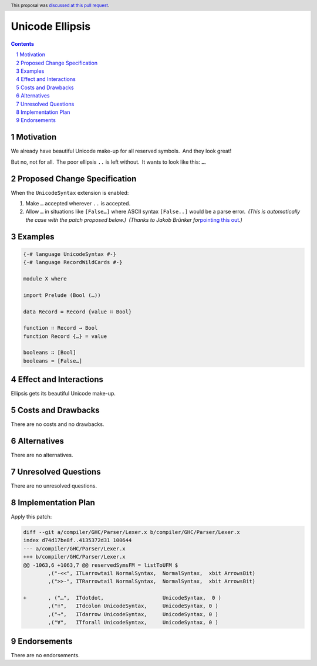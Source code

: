 
Unicode Ellipsis
================

.. author:: Ignat Insarov
.. date-accepted:: 2022-03-30
.. ticket-url:: https://gitlab.haskell.org/ghc/ghc/-/merge_requests/8697
.. implemented::
.. highlight:: haskell
.. header:: This proposal was `discussed at this pull request <https://github.com/ghc-proposals/ghc-proposals/pull/477>`_.
.. sectnum::
.. contents::

Motivation
----------

We already have beautiful Unicode make-up for all reserved symbols. And
they look great!

But no, not for all. The poor ellipsis ``..`` is left without. It wants
to look like this: ``…``.

Proposed Change Specification
-----------------------------

When the ``UnicodeSyntax`` extension is enabled:

1. Make ``…`` accepted wherever ``..`` is accepted.

2. Allow ``…`` in situations like ``[False…]`` where ASCII syntax
   ``[False..]`` would be a parse error. *(This is automatically the
   case with the patch proposed below.)* *(Thanks to Jakob Brünker
   for*\ `pointing this
   out <https://github.com/ghc-proposals/ghc-proposals/pull/477#issuecomment-1000255004>`__\ *.)*

Examples
--------

.. code:: haskell

   {-# language UnicodeSyntax #-}
   {-# language RecordWildCards #-}

   module X where

   import Prelude (Bool (…))

   data Record = Record {value ∷ Bool}

   function ∷ Record → Bool
   function Record {…} = value

   booleans ∷ [Bool]
   booleans = [False…]

Effect and Interactions
-----------------------

Ellipsis gets its beautiful Unicode make-up.

Costs and Drawbacks
-------------------

There are no costs and no drawbacks.

Alternatives
------------

There are no alternatives.

Unresolved Questions
--------------------

There are no unresolved questions.

Implementation Plan
-------------------

Apply this patch:

.. code:: diff

   diff --git a/compiler/GHC/Parser/Lexer.x b/compiler/GHC/Parser/Lexer.x
   index d74d17be8f..4135372d31 100644
   --- a/compiler/GHC/Parser/Lexer.x
   +++ b/compiler/GHC/Parser/Lexer.x
   @@ -1063,6 +1063,7 @@ reservedSymsFM = listToUFM $
           ,("-<<", ITLarrowtail NormalSyntax,  NormalSyntax,  xbit ArrowsBit)
           ,(">>-", ITRarrowtail NormalSyntax,  NormalSyntax,  xbit ArrowsBit)
    
   +       , ("…",  ITdotdot,                   UnicodeSyntax,  0 )
           ,("∷",   ITdcolon UnicodeSyntax,     UnicodeSyntax, 0 )
           ,("⇒",   ITdarrow UnicodeSyntax,     UnicodeSyntax, 0 )
           ,("∀",   ITforall UnicodeSyntax,     UnicodeSyntax, 0 )

Endorsements
------------

There are no endorsements.
